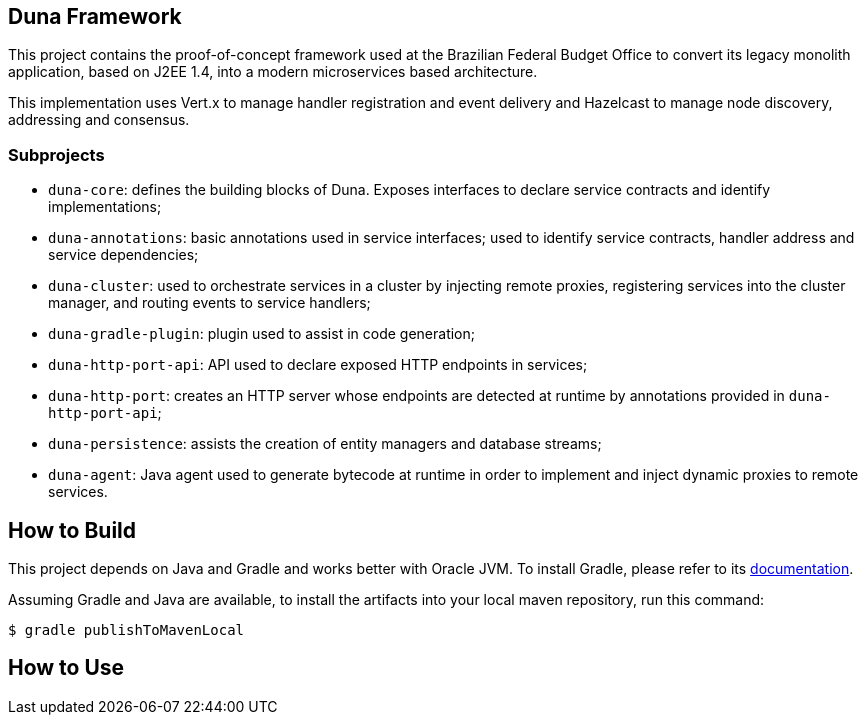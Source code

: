 == Duna Framework

This project contains the proof-of-concept framework used at the
Brazilian Federal Budget Office to convert its legacy monolith
application, based on J2EE 1.4, into a modern microservices based
architecture.

This implementation uses Vert.x to manage handler registration
and event delivery and Hazelcast to manage node discovery,
addressing and consensus.

=== Subprojects

- `duna-core`: defines the building blocks of Duna. Exposes interfaces
to declare service contracts and identify implementations;

- `duna-annotations`: basic annotations used in service interfaces; used
to identify service contracts, handler address and service dependencies;

- `duna-cluster`: used to orchestrate services in a cluster by injecting
remote proxies, registering services into the cluster manager, and routing
events to service handlers;

- `duna-gradle-plugin`: plugin used to assist in code generation;

- `duna-http-port-api`: API used to declare exposed HTTP endpoints in
services;

- `duna-http-port`: creates an HTTP server whose endpoints are
detected at runtime by annotations provided in `duna-http-port-api`;

- `duna-persistence`: assists the creation of entity managers and
database streams;

- `duna-agent`: Java agent used to generate bytecode at runtime
in order to implement and inject dynamic proxies to remote services.

== How to Build

This project depends on Java and Gradle and works better with Oracle
JVM. To install Gradle, please refer to its
http://gradle.org[documentation].

Assuming Gradle and Java are available, to install the artifacts into
your local maven repository, run this command:

    $ gradle publishToMavenLocal

== How to Use

